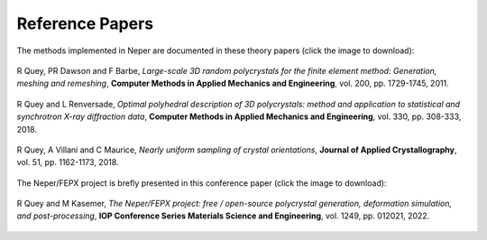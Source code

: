 .. _papers:

Reference Papers
================

The methods implemented in Neper are documented in these theory papers (click the image to download):

.. _px:

.. figure:: imgs/paper-px-shadow.png
   :width: 50%
   :align: center
   :target: neper-reference-paper.pdf

   R Quey, PR Dawson and F Barbe, *Large-scale 3D random polycrystals for the finite element method: Generation, meshing and remeshing*, **Computer Methods in Applied Mechanics and Engineering**, vol. 200, pp.  1729-1745, 2011.

.. _singlescale:

.. figure:: imgs/paper-singlescale-shadow.png
   :width: 50%
   :align: center
   :target: https://hal.archives-ouvertes.fr/hal-01626440

   R Quey and L Renversade, *Optimal polyhedral description of 3D polycrystals: method and application to statistical and synchrotron X-ray diffraction data*, **Computer Methods in Applied Mechanics and Engineering**, vol. 330, pp. 308-333, 2018.

.. _flatori:

.. figure:: imgs/paper-flatori-shadow.png
   :width: 50%
   :align: center
   :target: https://hal.archives-ouvertes.fr/hal-01850591

   R Quey, A Villani and C Maurice, *Nearly uniform sampling of crystal orientations*, **Journal of Applied Crystallography**, vol. 51, pp. 1162-1173, 2018.

The Neper/FEPX project is brefly presented in this conference paper (click the image to download):

.. _riso2022:

.. figure:: imgs/paper-neperfepx-riso2022.png
   :width: 50%
   :align: center
   :target: https://iopscience.iop.org/article/10.1088/1757-899X/1249/1/012021/meta

   R Quey and M Kasemer, *The Neper/FEPX project:  free / open-source polycrystal generation, deformation simulation, and post-processing*, **IOP Conference Series Materials Science and Engineering**, vol. 1249, pp. 012021, 2022.

